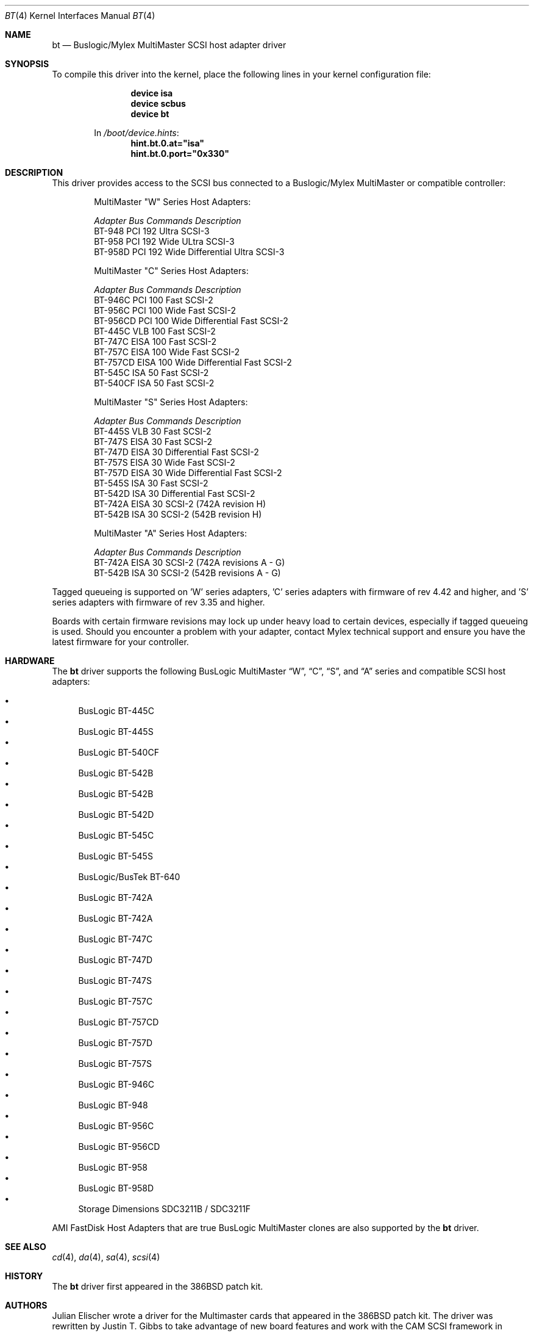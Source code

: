 .\"
.\" Copyright (c) 1994 Jordan Hubbard
.\" All rights reserved.
.\"
.\" Redistribution and use in source and binary forms, with or without
.\" modification, are permitted provided that the following conditions
.\" are met:
.\" 1. Redistributions of source code must retain the above copyright
.\"    notice, this list of conditions and the following disclaimer.
.\" 2. Redistributions in binary form must reproduce the above copyright
.\"    notice, this list of conditions and the following disclaimer in the
.\"    documentation and/or other materials provided with the distribution.
.\" 3. The name of the author may not be used to endorse or promote products
.\"    derived from this software without specific prior written permission
.\"
.\" THIS SOFTWARE IS PROVIDED BY THE AUTHOR ``AS IS'' AND ANY EXPRESS OR
.\" IMPLIED WARRANTIES, INCLUDING, BUT NOT LIMITED TO, THE IMPLIED WARRANTIES
.\" OF MERCHANTABILITY AND FITNESS FOR A PARTICULAR PURPOSE ARE DISCLAIMED.
.\" IN NO EVENT SHALL THE AUTHOR BE LIABLE FOR ANY DIRECT, INDIRECT,
.\" INCIDENTAL, SPECIAL, EXEMPLARY, OR CONSEQUENTIAL DAMAGES (INCLUDING, BUT
.\" NOT LIMITED TO, PROCUREMENT OF SUBSTITUTE GOODS OR SERVICES; LOSS OF USE,
.\" DATA, OR PROFITS; OR BUSINESS INTERRUPTION) HOWEVER CAUSED AND ON ANY
.\" THEORY OF LIABILITY, WHETHER IN CONTRACT, STRICT LIABILITY, OR TORT
.\" (INCLUDING NEGLIGENCE OR OTHERWISE) ARISING IN ANY WAY OUT OF THE USE OF
.\" THIS SOFTWARE, EVEN IF ADVISED OF THE POSSIBILITY OF SUCH DAMAGE.
.\"
.\" $FreeBSD: src/share/man/man4/bt.4,v 1.26.6.1 2008/11/25 02:59:29 kensmith Exp $
.\"
.Dd June 18, 2006
.Dt BT 4
.Os
.Sh NAME
.Nm bt
.Nd Buslogic/Mylex MultiMaster SCSI host adapter driver
.Sh SYNOPSIS
To compile this driver into the kernel,
place the following lines in your
kernel configuration file:
.Bd -ragged -offset indent
.Cd "device isa"
.Cd "device scbus"
.Cd "device bt"
.Pp
In
.Pa /boot/device.hints :
.Cd hint.bt.0.at="isa"
.Cd hint.bt.0.port="0x330"
.Ed
.Sh DESCRIPTION
This driver provides access to the
.Tn SCSI
bus connected to a Buslogic/Mylex MultiMaster or compatible controller:
.Pp
.Bd -ragged -offset indent
.Bl -column "BT-956CD " "ISA " "Commands " Description
MultiMaster "W" Series Host Adapters:
.Pp
.Em "Adapter   Bus   Commands  Description"
BT-948    PCI     192     Ultra SCSI-3
BT-958    PCI     192     Wide ULtra SCSI-3
BT-958D   PCI     192     Wide Differential Ultra SCSI-3
.El
.Bl -column "BT-956CD " "ISA " "Commands " Description
MultiMaster "C" Series Host Adapters:
.Pp
.Em "Adapter   Bus   Commands  Description"
BT-946C   PCI     100     Fast SCSI-2
BT-956C   PCI     100     Wide Fast SCSI-2
BT-956CD  PCI     100     Wide Differential Fast SCSI-2
BT-445C   VLB     100     Fast SCSI-2
BT-747C   EISA    100     Fast SCSI-2
BT-757C   EISA    100     Wide Fast SCSI-2
BT-757CD  EISA    100     Wide Differential Fast SCSI-2
BT-545C   ISA      50     Fast SCSI-2
BT-540CF  ISA      50     Fast SCSI-2
.El
.Bl -column "BT-956CD " "ISA " "Commands " Description
MultiMaster "S" Series Host Adapters:
.Pp
.Em "Adapter   Bus   Commands  Description"
BT-445S   VLB      30     Fast SCSI-2
BT-747S   EISA     30     Fast SCSI-2
BT-747D   EISA     30     Differential Fast SCSI-2
BT-757S   EISA     30     Wide Fast SCSI-2
BT-757D   EISA     30     Wide Differential Fast SCSI-2
BT-545S   ISA      30     Fast SCSI-2
BT-542D   ISA      30     Differential Fast SCSI-2
BT-742A   EISA     30     SCSI-2 (742A revision H)
BT-542B   ISA      30     SCSI-2 (542B revision H)
.El
.Bl -column "BT-956CD " "ISA " "Commands " Description
MultiMaster "A" Series Host Adapters:
.Pp
.Em "Adapter   Bus   Commands  Description"
BT-742A   EISA     30     SCSI-2 (742A revisions A - G)
BT-542B   ISA      30     SCSI-2 (542B revisions A - G)
.El
.Ed
.Pp
Tagged queueing is supported on 'W' series adapters, 'C' series adapters
with firmware of rev 4.42 and higher, and 'S' series adapters with firmware
of rev 3.35 and higher.
.Pp
Boards with certain firmware revisions may lock up under heavy load to
certain devices, especially if tagged queueing is used.
Should you encounter
a problem with your adapter, contact Mylex technical support and ensure you
have the latest firmware for your controller.
.Sh HARDWARE
The
.Nm
driver supports the following BusLogic MultiMaster
.Dq W ,
.Dq C ,
.Dq S ,
and
.Dq A
series and compatible SCSI host adapters:
.Pp
.Bl -bullet -compact
.It
BusLogic BT-445C
.It
BusLogic BT-445S
.It
BusLogic BT-540CF
.It
BusLogic BT-542B
.It
BusLogic BT-542B
.It
BusLogic BT-542D
.It
BusLogic BT-545C
.It
BusLogic BT-545S
.It
BusLogic/BusTek BT-640
.It
BusLogic BT-742A
.It
BusLogic BT-742A
.It
BusLogic BT-747C
.It
BusLogic BT-747D
.It
BusLogic BT-747S
.It
BusLogic BT-757C
.It
BusLogic BT-757CD
.It
BusLogic BT-757D
.It
BusLogic BT-757S
.It
BusLogic BT-946C
.It
BusLogic BT-948
.It
BusLogic BT-956C
.It
BusLogic BT-956CD
.It
BusLogic BT-958
.It
BusLogic BT-958D
.It
Storage Dimensions SDC3211B / SDC3211F
.El
.Pp
AMI FastDisk Host Adapters that are true BusLogic MultiMaster clones
are also supported by the
.Nm
driver.
.Sh SEE ALSO
.Xr cd 4 ,
.Xr da 4 ,
.Xr sa 4 ,
.Xr scsi 4
.Sh HISTORY
The
.Nm
driver first appeared in the
.Bx 386
patch kit.
.Sh AUTHORS
.An -nosplit
.An Julian Elischer
wrote a driver for the Multimaster cards that appeared in the
.Bx 386
patch kit.
The driver was rewritten by
.An Justin T. Gibbs
to take advantage of new board features and work with the CAM SCSI framework in
.Fx 3.0 .
.Pp
Special thanks to
.An Leonard N. Zubkoff
for writing such a complete and well documented Mylex/BusLogic MultiMaster
driver for Linux.
Support in this driver for the wide range of MultiMaster
controllers and firmware revisions, with their otherwise undocumented quirks,
would not have been possible without his efforts.
